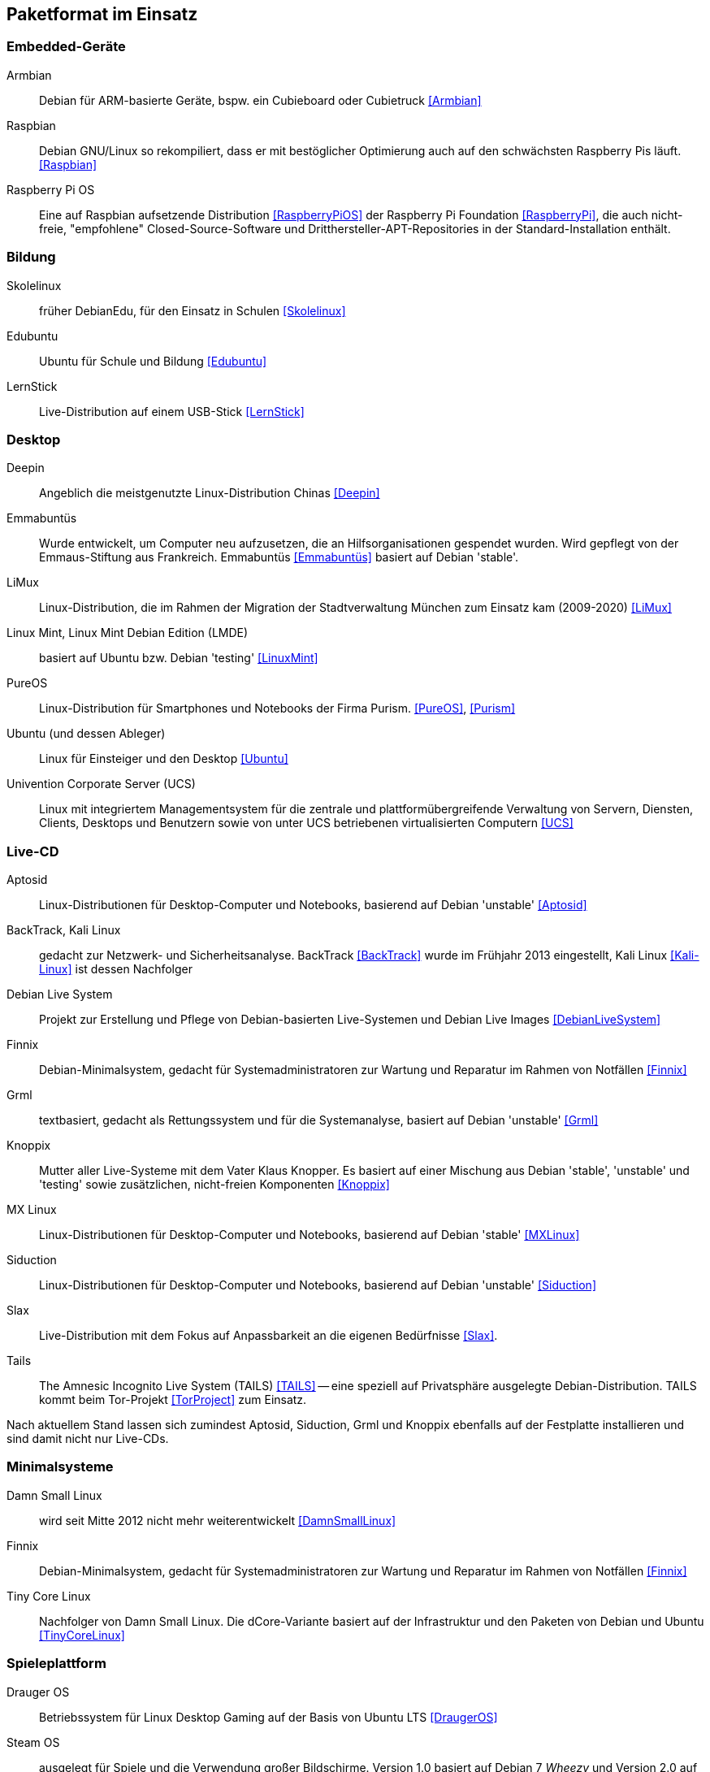 // Datei: ./anhang/paketformat-im-einsatz/paketformat-im-einsatz.adoc
// Baustelle: Rohtext

[[paketformat-im-einsatz]]
== Paketformat im Einsatz ==

=== Embedded-Geräte ===

// Stichworte für den Index
(((Armbian)))
(((Raspberry Pi OS)))
(((Raspbian)))

Armbian:: 
Debian für ARM-basierte Geräte, bspw. ein Cubieboard oder Cubietruck
<<Armbian>>

Raspbian:: 
Debian GNU/Linux so rekompiliert, dass er mit bestöglicher Optimierung auch auf
den schwächsten Raspberry Pis läuft. <<Raspbian>>

Raspberry Pi OS::
Eine auf Raspbian aufsetzende Distribution <<RaspberryPiOS>> der
Raspberry Pi Foundation <<RaspberryPi>>, die auch
nicht-freie, "empfohlene" Closed-Source-Software und
Dritthersteller-APT-Repositories in der Standard-Installation enthält.

=== Bildung ===

// Stichworte für den Index
(((DebianEdu/Skolelinux)))
(((Edubuntu)))
(((LernStick)))

Skolelinux:: früher DebianEdu, für den Einsatz in Schulen <<Skolelinux>>
Edubuntu:: Ubuntu für Schule und Bildung <<Edubuntu>>
LernStick:: Live-Distribution auf einem USB-Stick <<LernStick>>

=== Desktop ===

// Stichworte für den Index
(((Deepin)))
(((Emmabuntüs)))
(((Kubuntu)))
(((LiMux)))
(((Linux Mint)))
(((Linux Mint Debian Edition (LMDE))))
(((PureOS)))
(((Ubuntu)))
(((Univention Corporate Server (UCS))))

Deepin:: Angeblich die meistgenutzte Linux-Distribution Chinas <<Deepin>>

Emmabuntüs :: Wurde entwickelt, um Computer neu aufzusetzen, die an
Hilfsorganisationen gespendet wurden. Wird gepflegt von der
Emmaus-Stiftung aus Frankreich. Emmabuntüs <<Emmabuntüs>> basiert auf Debian 'stable'.

LiMux:: Linux-Distribution, die im Rahmen der Migration der
Stadtverwaltung München zum Einsatz kam (2009-2020) <<LiMux>>

Linux Mint, Linux Mint Debian Edition (LMDE):: basiert auf Ubuntu bzw. Debian 'testing' <<LinuxMint>>

PureOS:: Linux-Distribution für Smartphones und Notebooks der Firma Purism. <<PureOS>>, <<Purism>>

Ubuntu (und dessen Ableger):: Linux für Einsteiger und den Desktop <<Ubuntu>>

Univention Corporate Server (UCS):: Linux mit integriertem Managementsystem für die zentrale und plattformübergreifende Verwaltung von Servern, Diensten, Clients, Desktops und Benutzern sowie von unter UCS betriebenen virtualisierten Computern <<UCS>>

=== Live-CD ===

// Stichworte für den Index
(((Aptosid)))
(((BackTrack)))
(((Debian Live System)))
(((Finnix)))
(((Grml)))
(((Kali Linux)))
(((Knoppix)))
(((MX Linux)))
(((Siduction)))
(((Slax)))
(((Tails)))

Aptosid:: Linux-Distributionen für Desktop-Computer und Notebooks, basierend auf Debian 'unstable' <<Aptosid>>

BackTrack, Kali Linux:: gedacht zur Netzwerk- und Sicherheitsanalyse. BackTrack <<BackTrack>> wurde im Frühjahr 2013 eingestellt, Kali Linux <<Kali-Linux>> ist dessen Nachfolger

Debian Live System:: Projekt zur Erstellung und Pflege von Debian-basierten Live-Systemen und Debian Live Images <<DebianLiveSystem>>

Finnix:: Debian-Minimalsystem, gedacht für Systemadministratoren zur
Wartung und Reparatur im Rahmen von Notfällen <<Finnix>>

Grml:: textbasiert, gedacht als Rettungssystem und für die Systemanalyse, basiert auf Debian 'unstable' <<Grml>>

Knoppix:: Mutter aller Live-Systeme mit dem Vater Klaus Knopper. Es
basiert auf einer Mischung aus Debian 'stable', 'unstable' und 'testing'
sowie zusätzlichen, nicht-freien Komponenten <<Knoppix>>

MX Linux:: Linux-Distributionen für Desktop-Computer und Notebooks,
basierend auf Debian 'stable' <<MXLinux>>

Siduction:: Linux-Distributionen für Desktop-Computer und Notebooks, basierend auf Debian 'unstable' <<Siduction>>

Slax:: Live-Distribution mit dem Fokus auf Anpassbarkeit an die eigenen
Bedürfnisse <<Slax>>.

Tails:: The Amnesic Incognito Live System (TAILS) <<TAILS>> -- eine
speziell auf Privatsphäre ausgelegte Debian-Distribution. TAILS kommt
beim Tor-Projekt <<TorProject>> zum Einsatz.

Nach aktuellem Stand lassen sich zumindest Aptosid, Siduction, Grml und
Knoppix ebenfalls auf der Festplatte installieren und sind damit nicht
nur Live-CDs.

=== Minimalsysteme ===

// Stichworte für den Index
(((Damn Small Linux (DSL))))
(((Finnix)))
(((Tiny Core Linux)))

Damn Small Linux:: wird seit Mitte 2012 nicht mehr weiterentwickelt <<DamnSmallLinux>>

Finnix:: Debian-Minimalsystem, gedacht für Systemadministratoren zur
Wartung und Reparatur im Rahmen von Notfällen <<Finnix>>

Tiny Core Linux:: Nachfolger von Damn Small Linux. Die dCore-Variante
basiert auf der Infrastruktur und den Paketen von Debian und Ubuntu
<<TinyCoreLinux>>

=== Spieleplattform ===

// Stichworte für den Index
(((Drauger OS)))
(((Steam OS)))

Drauger OS:: Betriebssystem für Linux Desktop Gaming auf der Basis von Ubuntu LTS <<DraugerOS>>

Steam OS:: ausgelegt für Spiele und die Verwendung großer Bildschirme.
Version 1.0 basiert auf Debian 7 _Wheezy_ und Version 2.0 auf Debian 8
_Jessie_. Ab Version 3.0 benutzt Steam OS <<SteamOS>> hingegen Arch Linux
<<ArchLinux>> als Basis.

=== Mobile Architekturen ===

// Stichworte für den Index
(((Maemo)))
(((Meego)))
(((OpenMoko)))
Neben der x86-Architektur kommt das `deb`-Paketformat auf mobilen
Architekturen und Plattformen zum Einsatz. Dazu zählen etwa die
Mobiltelefone Nokia N900 mit Maemo <<Maemo>>, Nokia N9 mit Meego
<<MeeGo>> sowie diverse Distributionen für das OpenMoko <<OpenMoko>>.
Auch der community-getragene, inoffizielle N900-Nachfolger Neo900
<<Neo900>> soll u.a. mit Maemo und damit ebenfalls mit dem
`deb`-Paketformat laufen.

=== Anstatt Linux ===

// Stichworte für den Index
(((BSD)))
(((Debian GNU/kFreeBSD)))
(((Debian GNU/Hurd)))
(((Dyson OS)))
(((Fink)))
(((Hurd)))
(((Illumian)))
(((DilOS)))
(((Nexenta OS)))
(((StormOS)))
(((UbuntuBSD)))
Auch mit Nicht-Linux-Kerneln wird das Paketformat eingesetzt. Einerseits
gibt es Debian im Rahmen der Debian Ports auch mit BSD- und
GNU-Hurd-Kernel in Form von Debian GNU/kFreeBSD
<<Debian-Wiki-Debian-GNUkFreeBSD>> und Debian GNU/Hurd
<<Debian-Wiki-Debian-GNUHurd>>. Auch von Ubuntu gibt es mittlerweile
unter dem Namen UbuntuBSD <<UbuntuBSD>> eine Variante mit
FreeBSD-Kernel.

Andererseits gibt es außerhalb des Debian-Projektes Portierungen auf
den OpenSolaris bzw. Illumos-Kernel, z.B. Dyson OS <<DysonOS>> und
DilOS <<DilOS>>. Weitere Distributionen mit dieser Kombination waren Nexenta
OS <<NexentaOS-Illumian>> und die damit verwandten StormOS <<StormOS>>
und Illumian <<NexentaOS-Illumian>>. Sie wurden aber allesamt bereits
wieder eingestellt.

Unter Mac OS X existieren mit Fink <<Finkproject>> zusätzliche, freie
Pakete. Diese können Sie über einen Jailbreak auch auf Ihrem iPhone,
iPod und iPad benutzen.

//[TIP] 
//.Mischen von Paketformaten
//====
//`deb`- und `rpm`-Pakete lassen sich in verschiedenen Konstellationen
//miteinander mischen. Wie das im Detail funktioniert, erklären wir Ihnen
//genauer in <<paketformate-mischen>>.
//====

=== Nachbauten und Derivate ===

// Stichworte für den Index
(((ipkg)))
(((OpenWrt)))
(((opkg)))
(((Paketformat, ipkg)))
(((Paketformat, opkg)))
Gerade in der Embedded-Szene, wo es auf Kompaktheit ankommt, sind `dpkg`
und APT oft zu groß und komplex. Dennoch sind die Grundideen von Debians
Paketmanagement-System auch in dieser Community beliebt und werden
genutzt. So ist das _Itsy Package Management System_ (`ipkg`) <<ipkg>>
und später dessen Fork _OpenMoko Package Management System_ (`opkg`)
<<opkg>> entstanden. `opkg` ist heute noch u.a. bei OpenWrt im Einsatz,
einer bekannten Linux-Distribution für WLAN-Router.

// Stichworte für den Index
(((Paketformat, Click-Pakete)))
(((Paketformat, Snappy)))
Auch Canonical – das Unternehmen hinter Ubuntu – versucht sich seit 2013
in einem Derivat von Debians Paketsystem. Ihre sogenannten
'Click-Pakete' (siehe <<Click-Paket-Format>> und <<SingleClickInstall>>)
funktionieren ähnlich wie `deb`-Pakete, jedoch ohne große
Abhängigkeiten, und sind optimiert auf den Einsatz bei mobilen Geräten
von Drittanbietern. Die hervorgehobenen Merkmale sind die direkte
Installation des Pakets aus dem Webbrowser (siehe auch
<<webbasierte-installation-von-paketen-mit-apturl>>) und die geringen
Paketabhängigkeiten. Das Ziel besteht darin, alle benötigten Daten einer
Software in möglichst einem Paket bereitzustellen. 

Wie sich in der Diskussion zeigt, ist der Einsatz der Click-Pakete recht
umstritten (siehe <<Click-Paket-Format-Diskussionen>> und
<<Watson-App-Design>>). Mittlerweise ist dieses Format vor dessen
größerer Verbreitung bereits durch den seit Herbst 2015 verwendeten
Nachfolger Snappy <<Ubuntu-Snappy>> <<Ubuntu-Snappy-Projekt>> überholt.

=== Weitere Debian-Derivate ===

Einen ausführlichen Überblick zu weiteren Debian-Derivaten gibt der
Debian-Derivate-Zensus. Er ist ein Bestandteil des Debian-Wikis
<<DebianDerivativeCensus>>.

// Datei (Ende): ./anhang/paketformat-im-einsatz/paketformat-im-einsatz.adoc
